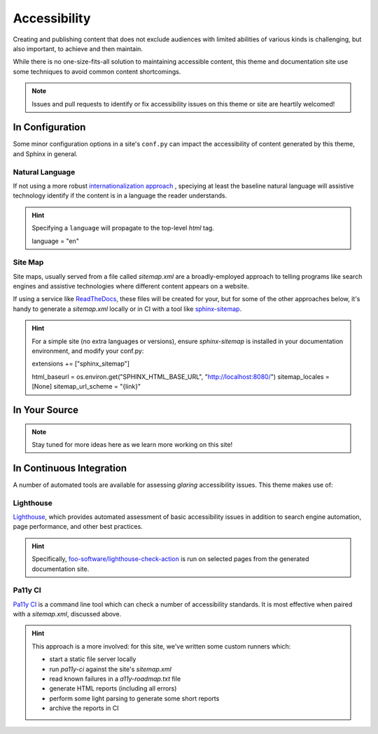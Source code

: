 .. _accessibility:

*************
Accessibility
*************

Creating and publishing content that does not exclude audiences with limited abilities
of various kinds is challenging, but also important, to achieve and then maintain.

While there is no one-size-fits-all solution to maintaining accessible content, this
theme and documentation site use some techniques to avoid common content shortcomings.

.. Note::

    Issues and pull requests to identify or fix accessibility issues on this theme
    or site are heartily welcomed!


In Configuration
================

Some minor configuration options in a site's ``conf.py`` can impact the
accessibility of content generated by this theme, and Sphinx in general.


Natural Language
----------------

If not using a more robust `internationalization approach <https://www.sphinx-doc.org/en/master/usage/advanced/intl.html>`__ ,
speciying at least the baseline natural language will assistive technology
identify if the content is in a language the reader understands.

.. Hint::

    Specifying a ``language`` will propagate to the top-level `html` tag.

    .. code-block:: python

    language = "en"


Site Map
--------

Site maps, usually served from a file called `sitemap.xml` are a broadly-employed
approach to telling programs like search engines and assistive technologies where
different content appears on a website.

If using a service like `ReadTheDocs <https://readthedocs.com>`__, these files
will be created for your, but for some of the other approaches below, it's handy
to generate a `sitemap.xml` locally or in CI with a tool like
`sphinx-sitemap <https://pypi.org/project/sphinx-sitemap/>`__.

.. Hint::

    For a simple site (no extra languages or versions), ensure `sphinx-sitemap`
    is installed in your documentation environment, and modify your conf.py:

    .. code-block:: python

    extensions += ["sphinx_sitemap"]

    html_baseurl = os.environ.get("SPHINX_HTML_BASE_URL", "http://localhost:8080/")
    sitemap_locales = [None]
    sitemap_url_scheme = "{link}"


In Your Source
==============


.. Note::

    Stay tuned for more ideas here as we learn more working on this site!


In Continuous Integration
=========================

A number of automated tools are available for assessing *glaring* accessibility
issues. This theme makes use of:


Lighthouse
----------

`Lighthouse <https://developers.google.com/web/tools/lighthouse>`__, which provides
automated assessment of basic accessibility issues in addition to search engine
automation, page performance, and other best practices.


.. Hint::

    Specifically, `foo-software/lighthouse-check-action <https://github.com/foo-software/lighthouse-check-action>`__
    is run on selected pages from the generated documentation site.


Pa11y CI
--------

`Pa11y CI <https://github.com/pa11y/pa11y-ci>`__ is a command line tool which can check
a number of accessibility standards. It is most effective when paired with a `sitemap.xml`,
discussed above.

.. Hint::

    This approach is a more involved: for this site, we've written some
    custom runners which:

    - start a static file server locally
    - run `pa11y-ci` against the site's `sitemap.xml`
    - read known failures in a `a11y-roadmap.txt` file
    - generate HTML reports (including all errors)
    - perform some light parsing to generate some short reports
    - archive the reports in CI
